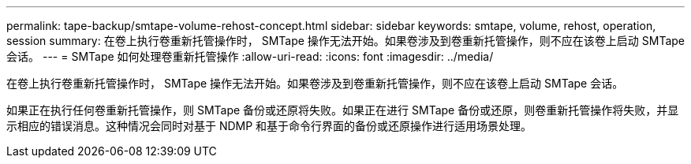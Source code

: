 ---
permalink: tape-backup/smtape-volume-rehost-concept.html 
sidebar: sidebar 
keywords: smtape, volume, rehost, operation, session 
summary: 在卷上执行卷重新托管操作时， SMTape 操作无法开始。如果卷涉及到卷重新托管操作，则不应在该卷上启动 SMTape 会话。 
---
= SMTape 如何处理卷重新托管操作
:allow-uri-read: 
:icons: font
:imagesdir: ../media/


[role="lead"]
在卷上执行卷重新托管操作时， SMTape 操作无法开始。如果卷涉及到卷重新托管操作，则不应在该卷上启动 SMTape 会话。

如果正在执行任何卷重新托管操作，则 SMTape 备份或还原将失败。如果正在进行 SMTape 备份或还原，则卷重新托管操作将失败，并显示相应的错误消息。这种情况会同时对基于 NDMP 和基于命令行界面的备份或还原操作进行适用场景处理。
